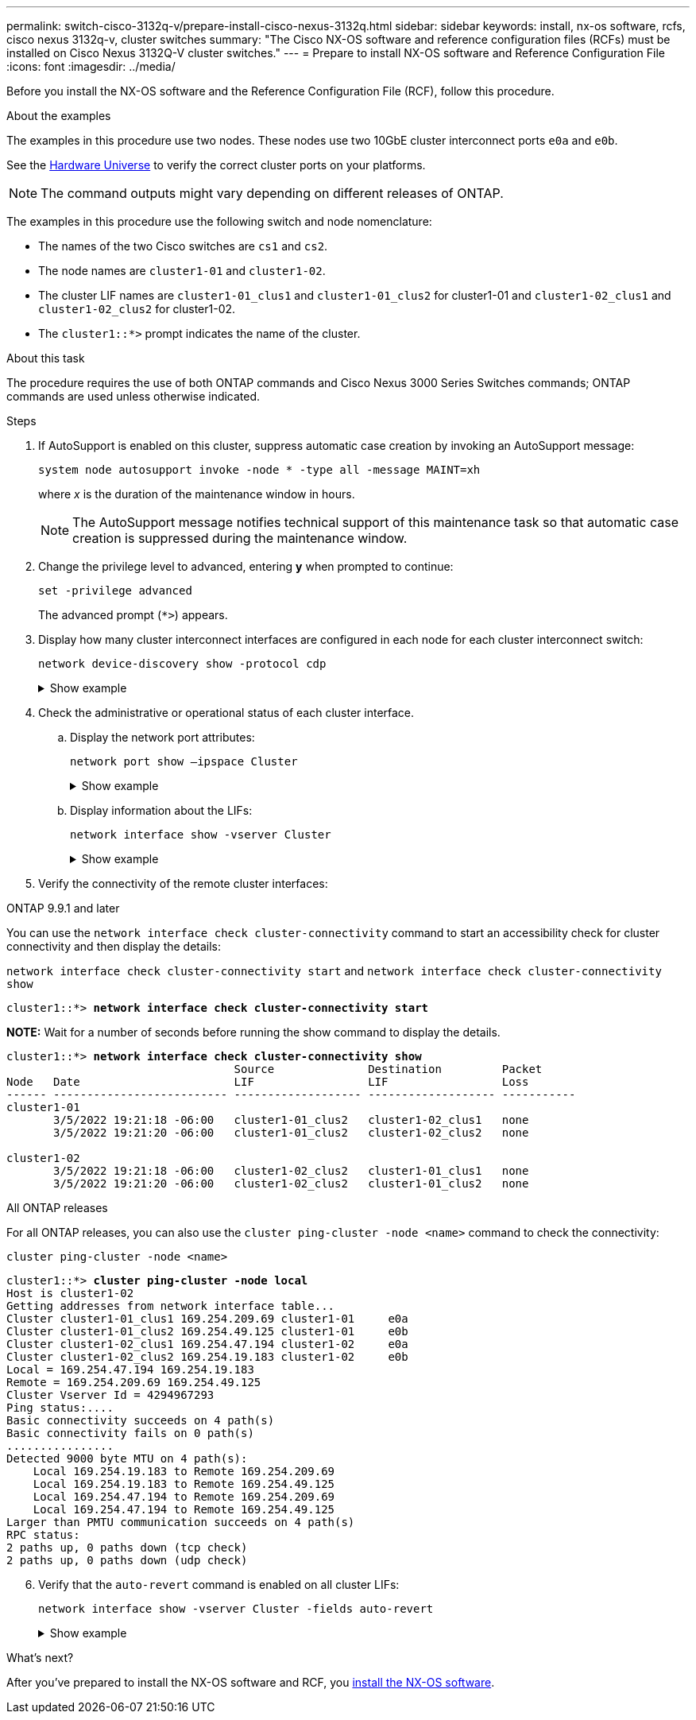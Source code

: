 ---
permalink: switch-cisco-3132q-v/prepare-install-cisco-nexus-3132q.html
sidebar: sidebar
keywords: install, nx-os software, rcfs, cisco nexus 3132q-v, cluster switches
summary: "The Cisco NX-OS software and reference configuration files (RCFs) must be installed on Cisco Nexus 3132Q-V cluster switches."
---
= Prepare to install NX-OS software and Reference Configuration File
:icons: font
:imagesdir: ../media/

[.lead]
Before you install the NX-OS software and the Reference Configuration File (RCF), follow this procedure.

.About the examples
The examples in this procedure use two nodes. These nodes use two 10GbE cluster interconnect ports `e0a` and `e0b`.

See the link:https://hwu.netapp.com/SWITCH/INDEX[Hardware Universe^] to verify the correct cluster ports on your platforms.

NOTE: The command outputs might vary depending on different releases of ONTAP.

The examples in this procedure use the following switch and node nomenclature:

* The names of the two Cisco switches are `cs1` and `cs2`.
* The node names are `cluster1-01` and `cluster1-02`.
* The cluster LIF names are `cluster1-01_clus1` and `cluster1-01_clus2` for cluster1-01 and `cluster1-02_clus1` and `cluster1-02_clus2` for cluster1-02.
* The `cluster1::*>` prompt indicates the name of the cluster.

.About this task 
The procedure requires the use of both ONTAP commands and Cisco Nexus 3000 Series Switches commands; ONTAP commands are used unless otherwise indicated.

.Steps

. If AutoSupport is enabled on this cluster, suppress automatic case creation by invoking an AutoSupport message:
+
`system node autosupport invoke -node * -type all -message MAINT=xh`
+
where _x_ is the duration of the maintenance window in hours.
+
NOTE: The AutoSupport message notifies technical support of this maintenance task so that automatic case creation is suppressed during the maintenance window.

. Change the privilege level to advanced, entering *y* when prompted to continue:
+
`set -privilege advanced`
+
The advanced prompt (`*>`) appears.

. Display how many cluster interconnect interfaces are configured in each node for each cluster interconnect switch:
+
`network device-discovery show -protocol cdp`
+
.Show example
[%collapsible]
====

[subs=+quotes]
----
cluster1::*> *network device-discovery show -protocol cdp*

Node/       Local  Discovered
Protocol    Port   Device (LLDP: ChassisID)  Interface         Platform
----------- ------ ------------------------- ----------------- --------
cluster1-02/cdp
            e0a    cs1                       Eth1/2            N3K-C3132Q-V
            e0b    cs2                       Eth1/2            N3K-C3132Q-V
cluster1-01/cdp
            e0a    cs1                       Eth1/1            N3K-C3132Q-V
            e0b    cs2                       Eth1/1            N3K-C3132Q-V
----
====

. Check the administrative or operational status of each cluster interface.
 .. Display the network port attributes:
+
`network port show –ipspace Cluster`
+
.Show example
[%collapsible]
====

[subs=+quotes]
----
cluster1::*> *network port show -ipspace Cluster*

Node: cluster1-02
                                                  Speed(Mbps) Health
Port      IPspace      Broadcast Domain Link MTU  Admin/Oper  Status
--------- ------------ ---------------- ---- ---- ----------- ------
e0a       Cluster      Cluster          up   9000  auto/10000 healthy
e0b       Cluster      Cluster          up   9000  auto/10000 healthy

Node: cluster1-01
                                                  Speed(Mbps) Health
Port      IPspace      Broadcast Domain Link MTU  Admin/Oper  Status
--------- ------------ ---------------- ---- ---- ----------- ------
e0a       Cluster      Cluster          up   9000  auto/10000 healthy
e0b       Cluster      Cluster          up   9000  auto/10000 healthy
----
====

 .. Display information about the LIFs:
+
`network interface show -vserver Cluster`
+
.Show example
[%collapsible]
====

[subs=+quotes]
----
cluster1::*> *network interface show -vserver Cluster*

            Logical            Status     Network            Current       Current Is
Vserver     Interface          Admin/Oper Address/Mask       Node          Port    Home
----------- ------------------ ---------- ------------------ ------------- ------- ----
Cluster
            cluster1-01_clus1  up/up      169.254.209.69/16  cluster1-01   e0a     true
            cluster1-01_clus2  up/up      169.254.49.125/16  cluster1-01   e0b     true
            cluster1-02_clus1  up/up      169.254.47.194/16  cluster1-02   e0a     true
            cluster1-02_clus2  up/up      169.254.19.183/16  cluster1-02   e0b     true
----
====

. Verify the connectivity of the remote cluster interfaces: 
+
// start of tabbed content

[role="tabbed-block"]

====

.ONTAP 9.9.1 and later

--
You can use the `network interface check cluster-connectivity` command to start an accessibility check for cluster connectivity and then display the details: 

`network interface check cluster-connectivity start` and `network interface check cluster-connectivity show`

[subs=+quotes]
----
cluster1::*> *network interface check cluster-connectivity start*
----

*NOTE:* Wait for a number of seconds before running the show command to display the details.


[subs=+quotes]
----
cluster1::*> *network interface check cluster-connectivity show*
                                  Source              Destination         Packet
Node   Date                       LIF                 LIF                 Loss
------ -------------------------- ------------------- ------------------- -----------
cluster1-01
       3/5/2022 19:21:18 -06:00   cluster1-01_clus2   cluster1-02_clus1   none
       3/5/2022 19:21:20 -06:00   cluster1-01_clus2   cluster1-02_clus2   none

cluster1-02
       3/5/2022 19:21:18 -06:00   cluster1-02_clus2   cluster1-01_clus1   none
       3/5/2022 19:21:20 -06:00   cluster1-02_clus2   cluster1-01_clus2   none
----
--

.All ONTAP releases
--
For all ONTAP releases, you can also use the `cluster ping-cluster -node <name>` command to check the connectivity:

`cluster ping-cluster -node <name>`


[subs=+quotes]
----
cluster1::*> *cluster ping-cluster -node local*
Host is cluster1-02
Getting addresses from network interface table...
Cluster cluster1-01_clus1 169.254.209.69 cluster1-01     e0a
Cluster cluster1-01_clus2 169.254.49.125 cluster1-01     e0b
Cluster cluster1-02_clus1 169.254.47.194 cluster1-02     e0a
Cluster cluster1-02_clus2 169.254.19.183 cluster1-02     e0b
Local = 169.254.47.194 169.254.19.183
Remote = 169.254.209.69 169.254.49.125
Cluster Vserver Id = 4294967293
Ping status:....
Basic connectivity succeeds on 4 path(s)
Basic connectivity fails on 0 path(s)
................
Detected 9000 byte MTU on 4 path(s):
    Local 169.254.19.183 to Remote 169.254.209.69
    Local 169.254.19.183 to Remote 169.254.49.125
    Local 169.254.47.194 to Remote 169.254.209.69
    Local 169.254.47.194 to Remote 169.254.49.125
Larger than PMTU communication succeeds on 4 path(s)
RPC status:
2 paths up, 0 paths down (tcp check)
2 paths up, 0 paths down (udp check)
----

--
====

// end of tabbed content

[start=6]
. [[step6]]Verify that the `auto-revert` command is enabled on all cluster LIFs:
+
`network interface show -vserver Cluster -fields auto-revert`
+
.Show example
[%collapsible]
====

[subs=+quotes]
----
cluster1::*> *network interface show -vserver Cluster -fields auto-revert*

          Logical
Vserver   Interface           Auto-revert
--------- ------------------- ------------
Cluster
          cluster1-01_clus1   true
          cluster1-01_clus2   true
          cluster1-02_clus1   true
          cluster1-02_clus2   true
----
====

.What's next?

After you've prepared to install the NX-OS software and RCF, you link:install-nx-os-software-3132q-v.html[install the NX-OS software].  


// QA clean-up, 2022-03-03
// GH issue #340 internal repo, 2025-SEPT-18
// AFFFASDOC-411, 2025-OCT-29